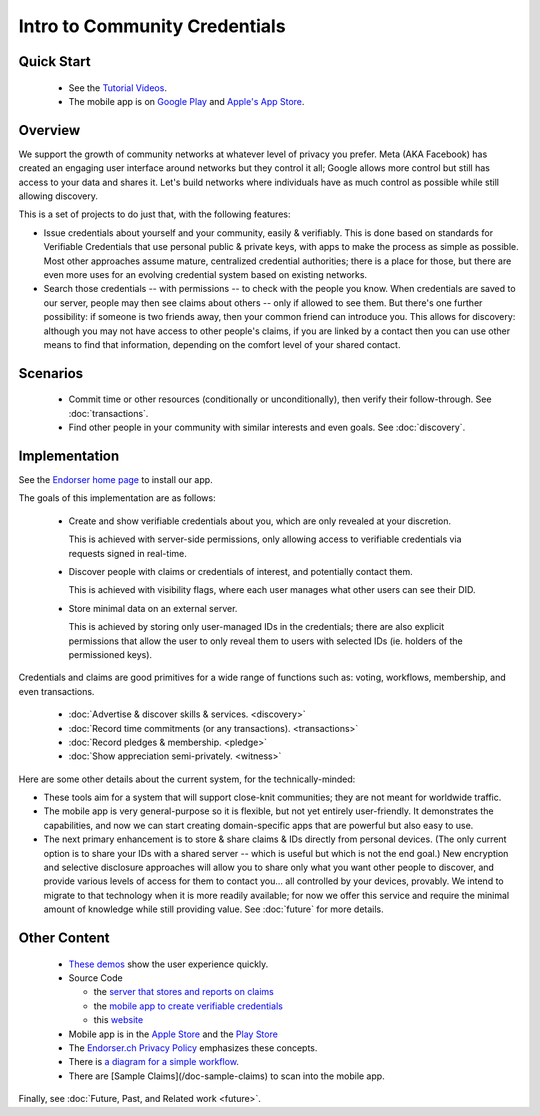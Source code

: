 
Intro to Community Credentials
==============================

Quick Start
-----------

  - See the `Tutorial Videos <https://endorser.ch/doc-tutorial>`_.

  - The mobile app is on `Google Play`_ and `Apple's App Store`_.

.. _`Google Play`: https://play.google.com/store/apps/details?id=ch.endorser.mobile
.. _`Apple's App Store`: https://apps.apple.com/us/app/endorser-mobile/id1556368693


Overview
--------

We support the growth of community networks at whatever level of privacy you prefer. Meta (AKA Facebook) has created an engaging user interface around networks but they control it all; Google allows more control but still has access to your data and shares it. Let's build networks where individuals have as much control as possible while still allowing discovery.

This is a set of projects to do just that, with the following features:

- Issue credentials about yourself and your community, easily & verifiably. This is done based on standards for Verifiable Credentials that use personal public & private keys, with apps to make the process as simple as possible.  Most other approaches assume mature, centralized credential authorities; there is a place for those, but there are even more uses for an evolving credential system based on existing networks.

- Search those credentials -- with permissions -- to check with the people you know. When credentials are saved to our server, people may then see claims about others -- only if allowed to see them. But there's one further possibility: if someone is two friends away, then your common friend can introduce you. This allows for discovery: although you may not have access to other people's claims, if you are linked by a contact then you can use other means to find that information, depending on the comfort level of your shared contact.


Scenarios
---------

  - Commit time or other resources (conditionally or unconditionally), then verify their follow-through. See :doc:`transactions`.

  - Find other people in your community with similar interests and even goals. See :doc:`discovery`.







Implementation
--------------

See the `Endorser home page <https://endorser.ch>`_ to install our app.

The goals of this implementation are as follows:

  - Create and show verifiable credentials about you, which are only revealed at your discretion.

    This is achieved with server-side permissions, only allowing access to verifiable credentials via requests signed in real-time.

  - Discover people with claims or credentials of interest, and potentially contact them.

    This is achieved with visibility flags, where each user manages what other users can see their DID.

  - Store minimal data on an external server.

    This is achieved by storing only user-managed IDs in the credentials; there are also explicit permissions that allow the user to only reveal them to users with selected IDs (ie. holders of the permissioned keys).

Credentials and claims are good primitives for a wide range of functions such as: voting, workflows, membership, and even transactions.

  - :doc:`Advertise & discover skills & services. <discovery>`

  - :doc:`Record time commitments (or any transactions). <transactions>`

  - :doc:`Record pledges & membership. <pledge>`

  - :doc:`Show appreciation semi-privately. <witness>`

Here are some other details about the current system, for the technically-minded:

* These tools aim for a system that will support close-knit communities; they are not meant for worldwide traffic.

* The mobile app is very general-purpose so it is flexible, but not yet entirely user-friendly. It demonstrates the capabilities, and now we can start creating domain-specific apps that are powerful but also easy to use.

* The next primary enhancement is to store & share claims & IDs directly from personal devices. (The only current option is to share your IDs with a shared server -- which is useful but which is not the end goal.) New encryption and selective disclosure approaches will allow you to share only what you want other people to discover, and provide various levels of access for them to contact you... all controlled by your devices, provably. We intend to migrate to that technology when it is more readily available; for now we offer this service and require the minimal amount of knowledge while still providing value. See :doc:`future` for more details.

Other Content
-------------

  - `These demos <https://endorser.ch/doc-tutorial>`_ show the user experience quickly.

  - Source Code

    - the `server that stores and reports on claims <https://github.com/trentlarson/endorser-ch>`_

    - the `mobile app to create verifiable credentials <https://github.com/trentlarson/endorser-mobile>`_

    - this `website <https://github.com/trentlarson/uport-demo>`_

  - Mobile app is in the `Apple Store <https://apps.apple.com/us/app/endorser-mobile/id1556368693>`_ and the `Play Store <https://play.google.com/store/apps/details?id=ch.endorser.mobile>`_

  - The `Endorser.ch Privacy Policy <https://endorser.ch/privacy-policy>`_ emphasizes these concepts.

  - There is `a diagram for a simple workflow <https://whimsical.com/liberty-certification-KS6ocCfbFWSPhY4uKFWsTx>`_.

  - There are [Sample Claims](/doc-sample-claims) to scan into the mobile app.


Finally, see :doc:`Future, Past, and Related work <future>`.

